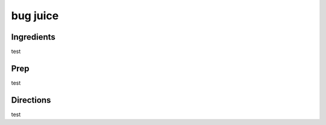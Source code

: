 bug juice 
########################################################### 
 
Ingredients 
========================================================= 
 
test 
 
Prep 
========================================================= 
 
test 
 
Directions 
========================================================= 
 
test 
